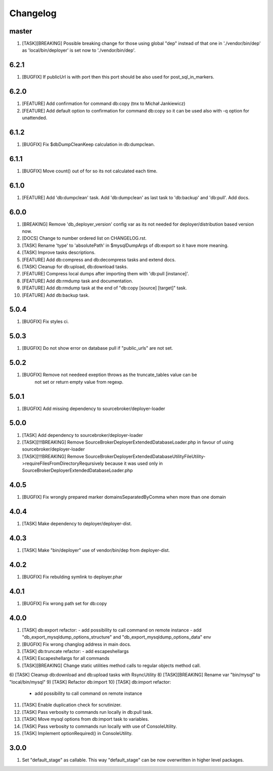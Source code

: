 
Changelog
---------

master
~~~~~~

1) [TASK][BREAKING] Possible breaking change for those using global "dep" instead of that one in './vendor/bin/dep' as
   'local/bin/deployer' is set now to './vendor/bin/dep'.

6.2.1
~~~~~

1) [BUGFIX] If publicUrl is with port then this port should be also used for post_sql_in_markers.

6.2.0
~~~~~

1) [FEATURE] Add confirmation for command db:copy (tnx to Michał Jankiewicz)
2) [FEATURE] Add default option to confirmation for command db:copy so it can be used also with -q option for
   unattended.

6.1.2
~~~~~

1) [BUGFIX] Fix $dbDumpCleanKeep calculation in db:dumpclean.

6.1.1
~~~~~

1) [BUGFIX] Move count() out of for so its not calculated each time.

6.1.0
~~~~~

1) [FEATURE] Add 'db:dumpclean' task. Add 'db:dumpclean' as last task to 'db:backup' and 'db:pull'. Add docs.

6.0.0
~~~~~

1) [BREAKING] Remove 'db_deployer_version' config var as its not needed for deployer/distribution based version now.
2) [DOCS] Change to number ordered list on CHANGELOG.rst.
3) [TASK] Rename 'type' to 'absolutePath' in $mysqlDumpArgs of db:export so it have more meaning.
4) [TASK] Improve tasks descriptions.
5) [FEATURE] Add db:compress and db:decompress tasks and extend docs.
6) [TASK] Cleanup for db:upload, db:download tasks.
7) [FEATURE] Compress local dumps after importing them with 'db:pull [instance]'.
8) [FEATURE] Add db:rmdump task and documentation.
9) [FEATURE] Add db:rmdump task at the end of "db:copy [source] [target]" task.
10) [FEATURE] Add db:backup task.


5.0.4
~~~~~

1) [BUGFIX] Fix styles ci.


5.0.3
~~~~~

1) [BUGFIX] Do not show error on database pull if "public_urls" are not set.

5.0.2
~~~~~

1) [BUGFIX] Remove not needeed exeption throws as the truncate_tables value can be
    not set or return empty value from regexp.

5.0.1
~~~~~

1) [BUGFIX] Add missing dependency to sourcebroker/deployer-loader

5.0.0
~~~~~

1) [TASK] Add dependency to sourcebroker/deployer-loader
2) [TASK][!!!BREAKING] Remove SourceBroker\DeployerExtendedDatabase\Loader.php in favour of using sourcebroker/deployer-loader
3) [TASK][!!!BREAKING] Remove SourceBroker\DeployerExtendedDatabase\Utility\FileUtility->requireFilesFromDirectoryReqursively
   because it was used only in SourceBroker\DeployerExtendedDatabase\Loader.php

4.0.5
~~~~~

1) [BUGFIX] Fix wrongly prepared marker domainsSeparatedByComma when more than one domain

4.0.4
~~~~~

1) [TASK] Make dependency to deployer/deployer-dist.

4.0.3
~~~~~

1) [TASK] Make "bin/deployer" use of vendor/bin/dep from deployer-dist.

4.0.2
~~~~~

1) [BUGFIX] Fix rebulding symlink to deployer.phar

4.0.1
~~~~~

1) [BUGFIX] Fix wrong path set for db:copy

4.0.0
~~~~~

1) [TASK] db:export refactor:
   - add possibility to call command on remote instance
   - add "db_export_mysqldump_options_structure" and "db_export_mysqldump_options_data" env
2) [BUGFIX] Fix wrong changlog address in main docs.
3) [TASK] db:truncate refactor:
   - add escapeshellargs
4) [TASK] Escapeshellargs for all commands
5) [TASK][BREAKING] Change static utilities method calls to regular objects method call.
6) [TASK] Cleanup db:download and db:upload tasks with RsyncUtility
8) [TASK][BREAKING] Rename var "bin/mysql" to "local/bin/mysql"
9) [TASK] Refactor db:import
10) [TASK] db:import refactor:
   - add possibility to call command on remote instance
11) [TASK] Enable duplication check for scrutinizer.
12) [TASK] Pass verbosity to commands run locally in db:pull task.
13) [TASK] Move mysql options from db:import task to variables.
14) [TASK] Pass verbosity to commands run locally with use of ConsoleUtility.
15) [TASK] Implement optionRequired() in ConsoleUtility.

3.0.0
~~~~~

1) Set "default_stage" as callable. This way "default_stage" can be now overwritten in higher level packages.
